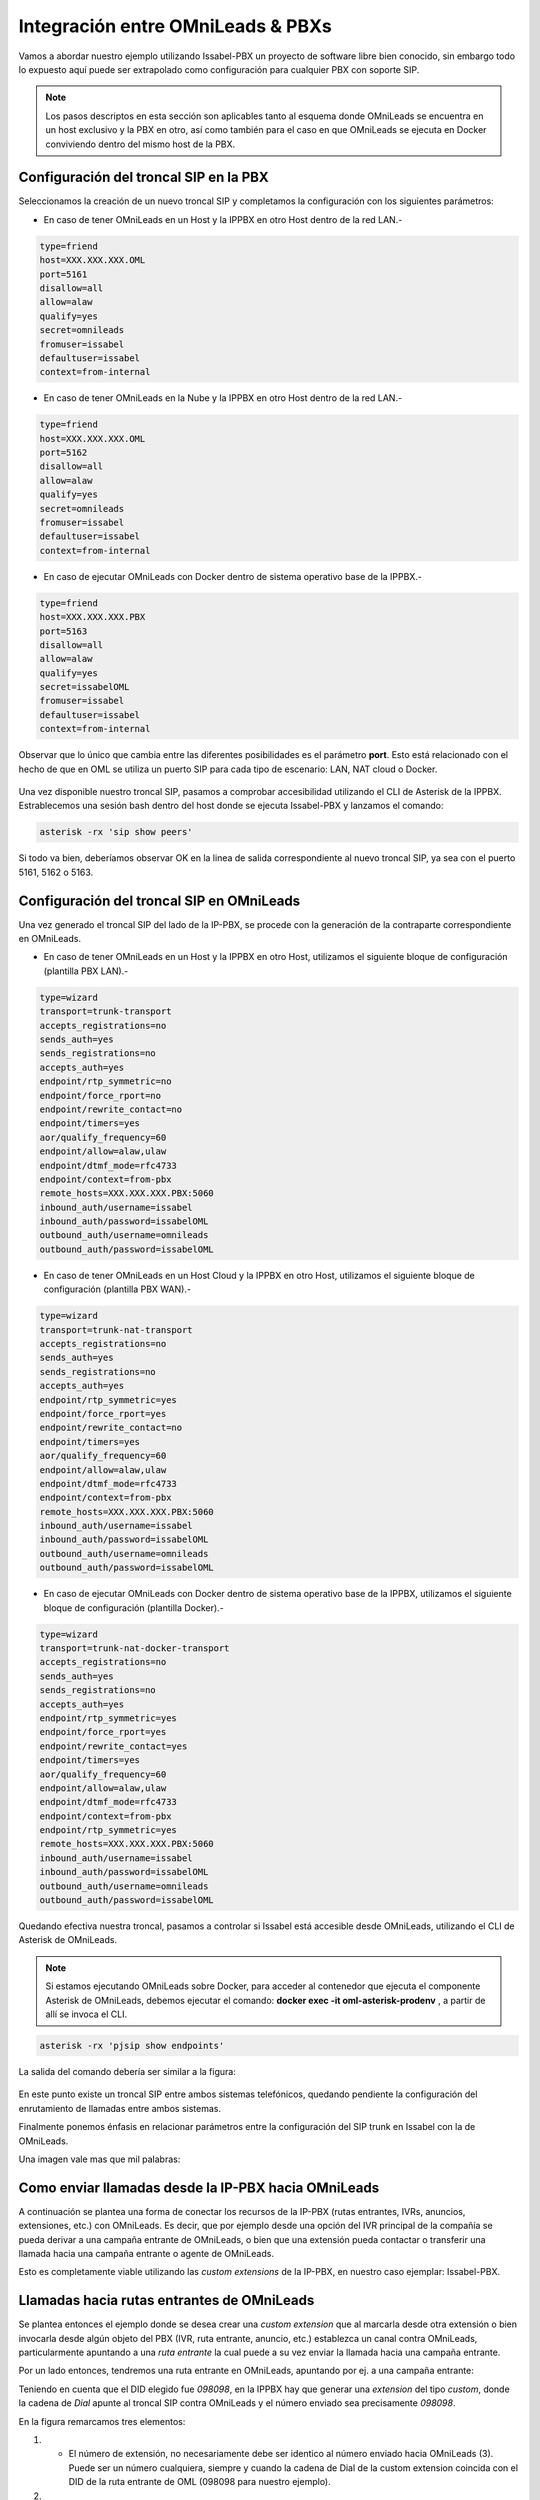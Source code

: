 .. _about_pbx_integration:

**********************************
Integración entre OMniLeads & PBXs
**********************************

Vamos a abordar nuestro ejemplo utilizando Issabel-PBX un proyecto de software libre bien conocido, sin embargo todo lo expuesto aquí puede ser
extrapolado como configuración para cualquier PBX con soporte SIP.

.. image:: images/pbx_integration.png
      :align: center

.. Note::

  Los pasos descriptos en esta sección son aplicables tanto al esquema donde OMniLeads se encuentra en un host exclusivo y la PBX en otro, así como también para el caso en que
  OMniLeads se ejecuta en Docker conviviendo dentro del mismo host de la PBX.

Configuración del troncal SIP en la PBX
****************************************

Seleccionamos la creación de un nuevo troncal SIP y completamos la configuración con los siguientes parámetros:

* En caso de tener OMniLeads en un Host y la IPPBX en otro Host dentro de la red LAN.-

.. code-block:: bash

 type=friend
 host=XXX.XXX.XXX.OML
 port=5161
 disallow=all
 allow=alaw
 qualify=yes
 secret=omnileads
 fromuser=issabel
 defaultuser=issabel
 context=from-internal

* En caso de tener OMniLeads en la Nube y la IPPBX en otro Host dentro de la red LAN.-

.. code-block:: bash

 type=friend
 host=XXX.XXX.XXX.OML
 port=5162
 disallow=all
 allow=alaw
 qualify=yes
 secret=omnileads
 fromuser=issabel
 defaultuser=issabel
 context=from-internal


* En caso de ejecutar OMniLeads con Docker dentro de sistema operativo base de la IPPBX.-

.. code-block:: bash

 type=friend
 host=XXX.XXX.XXX.PBX
 port=5163
 disallow=all
 allow=alaw
 qualify=yes
 secret=issabelOML
 fromuser=issabel
 defaultuser=issabel
 context=from-internal


Observar que lo único que cambia entre las diferentes posibilidades es el parámetro **port**. Esto está relacionado con el hecho de que en OML se utiliza un puerto SIP
para cada tipo de escenario: LAN, NAT cloud o Docker.


 .. image:: images/telephony_pjsip_LAN_pbx_issabel_trunk.png
       :align: center

.. image:: images/telephony_pjsip_LAN_pbx_issabel_trunk2.png
      :align: center

Una vez disponible nuestro troncal SIP, pasamos a comprobar accesibilidad utilizando el CLI de Asterisk de la IPPBX.
Estrablecemos una sesión bash dentro del host donde se ejecuta Issabel-PBX y lanzamos el comando:

.. code-block:: bash

  asterisk -rx 'sip show peers'

Si todo va bien, deberíamos observar OK en la linea de salida correspondiente al nuevo troncal SIP, ya sea con el puerto 5161, 5162 o 5163.

.. image:: images/telephony_pjsip_LAN_pbx_issabel_trunk3.png
      :align: center


Configuración del troncal SIP en OMniLeads
******************************************

Una vez generado el troncal SIP del lado de la IP-PBX, se procede con la generación de la contraparte correspondiente en OMniLeads.

* En caso de tener OMniLeads en un Host y la IPPBX en otro Host, utilizamos el siguiente bloque de configuración (plantilla PBX LAN).-

.. code-block:: bash

 type=wizard
 transport=trunk-transport
 accepts_registrations=no
 sends_auth=yes
 sends_registrations=no
 accepts_auth=yes
 endpoint/rtp_symmetric=no
 endpoint/force_rport=no
 endpoint/rewrite_contact=no
 endpoint/timers=yes
 aor/qualify_frequency=60
 endpoint/allow=alaw,ulaw
 endpoint/dtmf_mode=rfc4733
 endpoint/context=from-pbx
 remote_hosts=XXX.XXX.XXX.PBX:5060
 inbound_auth/username=issabel
 inbound_auth/password=issabelOML
 outbound_auth/username=omnileads
 outbound_auth/password=issabelOML

* En caso de tener OMniLeads en un Host Cloud y la IPPBX en otro Host,  utilizamos el siguiente bloque de configuración (plantilla PBX WAN).-

.. code-block:: bash

 type=wizard
 transport=trunk-nat-transport
 accepts_registrations=no
 sends_auth=yes
 sends_registrations=no
 accepts_auth=yes
 endpoint/rtp_symmetric=yes
 endpoint/force_rport=yes
 endpoint/rewrite_contact=no
 endpoint/timers=yes
 aor/qualify_frequency=60
 endpoint/allow=alaw,ulaw
 endpoint/dtmf_mode=rfc4733
 endpoint/context=from-pbx
 remote_hosts=XXX.XXX.XXX.PBX:5060
 inbound_auth/username=issabel
 inbound_auth/password=issabelOML
 outbound_auth/username=omnileads
 outbound_auth/password=issabelOML

* En caso de ejecutar OMniLeads con Docker dentro de sistema operativo base de la IPPBX,  utilizamos el siguiente bloque de configuración (plantilla Docker).-

.. code-block:: bash

 type=wizard
 transport=trunk-nat-docker-transport
 accepts_registrations=no
 sends_auth=yes
 sends_registrations=no
 accepts_auth=yes
 endpoint/rtp_symmetric=yes
 endpoint/force_rport=yes
 endpoint/rewrite_contact=yes
 endpoint/timers=yes
 aor/qualify_frequency=60
 endpoint/allow=alaw,ulaw
 endpoint/dtmf_mode=rfc4733
 endpoint/context=from-pbx
 endpoint/rtp_symmetric=yes
 remote_hosts=XXX.XXX.XXX.PBX:5060
 inbound_auth/username=issabel
 inbound_auth/password=issabelOML
 outbound_auth/username=omnileads
 outbound_auth/password=issabelOML

Quedando efectiva nuestra troncal, pasamos a controlar si Issabel está accesible desde OMniLeads, utilizando el CLI de Asterisk de OMniLeads.


.. Note::

  Si estamos ejecutando OMniLeads sobre Docker, para acceder al contenedor que ejecuta el componente Asterisk de OMniLeads, debemos ejecutar el comando:
  **docker exec -it oml-asterisk-prodenv** , a partir de allí se invoca el CLI.

.. code-block:: bash

  asterisk -rx 'pjsip show endpoints'

La salida del comando debería ser similar a la figura:

  .. image:: images/telephony_pjsip_LAN_pbx_oml_trunk2.png
        :align: center

En este punto existe un troncal SIP entre ambos sistemas telefónicos, quedando pendiente la configuración del enrutamiento de llamadas entre ambos sistemas.

Finalmente ponemos énfasis en relacionar parámetros entre la configuración del SIP trunk en Issabel con la de OMniLeads.

Una imagen vale mas que mil palabras:

.. image:: images/telephony_pjsip_LAN_pbx_trunk_relationship.png
      :align: center

Como enviar llamadas desde la IP-PBX hacia OMniLeads
*******************************************************

A continuación se plantea una forma de conectar los recursos de la IP-PBX (rutas entrantes, IVRs, anuncios, extensiones, etc.) con OMniLeads. Es decir, que por ejemplo
desde una opción del IVR principal de la compañía se pueda derivar a una campaña entrante de OMniLeads, o bien que una extensión pueda contactar o transferir una
llamada hacia una campaña entrante o agente de OMniLeads.

Esto es completamente viable utilizando las *custom extensions* de la IP-PBX, en nuestro caso ejemplar: Issabel-PBX.

.. image:: images/pbx_integration_pbx2oml.png
      :align: center

Llamadas hacia rutas entrantes de OMniLeads
**********************************************

Se plantea entonces el ejemplo donde se desea crear una *custom extension* que al marcarla desde otra extensión o bien invocarla desde algún objeto del PBX (IVR, ruta entrante, anuncio, etc.)
establezca un canal contra OMniLeads, particularmente apuntando a una *ruta entrante* la cual puede a su vez enviar la llamada hacia una campaña entrante.

Por un lado entonces, tendremos una ruta entrante en OMniLeads, apuntando por ej. a una campaña entrante:

.. image:: images/pbx_integration_inr_oml.png
      :align: center

Teniendo en cuenta que el DID elegido fue *098098*, en la IPPBX hay que generar una *extension* del tipo *custom*, donde la cadena de *Dial* apunte al troncal SIP contra OMniLeads y el
número enviado sea precisamente *098098*.

.. image:: images/pbx_integration_exten_to_inr.png
      :align: center

En la figura remarcamos tres elementos:

(1) - El número de extensión, no necesariamente debe ser identico al número enviado hacia OMniLeads (3). Puede ser un número cualquiera, siempre y cuando la cadena de Dial de la custom extension coincida con el DID de la ruta entrante de OML (098098 para nuestro ejemplo).
(2) - El *trunk* a donde apuntar la custom extension. Este valor debe coincidir con el campo *Trunk Name* en el troncal SIP contra OMniLeads generado en la IP-PBX.
(3) - El número a enviar por el trunk tiene que coincidir con el DID de la ruta entrante de OMniLeads.

De esta manera entonces cualquier extensión de la IPPBX podrá marcar o transferir una llamada hacia esta *custom extension* y la misma será enviada hacia la ruta entrante
correspondiente en OMniLeads para finalmente conectar sobre una campaña entrante o el elemento asignado como destino de la ruta entrante en OMniLeads.

Como mención final, está claro que podremos tener en la IPPBX tantas custom extensions apuntando a diferentes rutas entrantes de OMniLeads como querramos !

Llamadas hacia agentes de OMniLeads
************************************

Partiendo de la figura (listado de agentes), tomemos al agente *Adrian Belew*. Observar que su ID es igual a 1 y su número SIP es 1006. Por lo tanto a la hora de conformar un llamado
hacia el webphone de dicho agente, se debe *discar* un número conformado por: el *Número SIP* con su *ID de agente*; en nuestro ejemplo sería **10061** para el agente *Adrian Belew* y **10072** para el agente *Mikael Ackerfeldt*.

.. image:: images/pbx_integration_agents_oml.png
      :align: center


Ahora bien, a la hora de generar la configuración en el PBX para poder enviar llamadas a los agentes, tenemos dos alternativas:

1 - Utilizar una ruta saliente desde el PBX hacia OMniLeads como indicamos en la siguiente figura:

.. image:: images/pbx_integration_agents_oml_outr.png
      :align: center

En este caso cualquier extensión de la PBX podrá generar una llamada hacia un agente marcando la combinación citada en el párrafo anterior.

2 - Generar una *custom extensions* por cada agente de OML, osea que la cadena de *Dial* de la custom extension estará conformado ya no por un DID de ruta entrante de OMniLeads como
fue en el caso de vincular con rutas entrantes, sino que será una combinación del *ID del agente* y su *número SIP*.

Como lo indica la figura:

.. image:: images/pbx_integration_exten_to_agent.png
      :align: center

En la figura remarcamos tres elementos:

(1) - El número de extensión, no necesariamente debe ser identico al número enviado hacia OMniLeads (3). Puede ser un número cualquiera, siempre y cuando la cadena de Dial de la custom extension coincida con la concatenación del ID de agente y su número SIP (10061 para nuestro ejemplo).
(2) - El *trunk* a donde apuntar la custom extension. Este valor debe coincidir con el campo *Trunk Name* en el troncal SIP contra OMniLeads generado en la IP-PBX.
(3) - El número a enviar por el trunk tiene que coincidir con la concatenación del ID de agente y su número SIP (10061 para nuestro ejemplo).

Se deberá repetir el procedimiento para cada agente que haya que vincular dentro de la IPPBX.
De esta manera el integrador de la PBX podrá utilizar para las extensiones una numeración flexible.

Cualquiera de las dos alternativas son viables y obtendrán el resultado deseado.

Llamadas desde OMniLeads hacia la PSTN y recursos de la IPPBX
***************************************************************

Finalmente vamos a generar el enrutamiento saliente dentro de OMniLeads, que permita a los agentes y discadores lanzar llamadas hacia la PSTN por un lado
a su vez que permitimos que los agentes puedan marcar o transferir llamadas hacia recursos de la IPPBX como extensiones, ring groups, colas de llamadas ,etc.


.. image:: images/pbx_integration_oml2pstn.png
      :align: center


.. image:: images/pbx_integration_oml2pbx.png
      :align: center


Simplemente se debe añadir una nueva ruta saliente que apunte al troncal hacia la IPPBX.

.. image:: images/pbx_integration_oml_outr.png
      :align: center

De esta manera la integración queda completamente funcional y ambos sistemas pueden realizar todo tipo de llamadas e interacciones.
